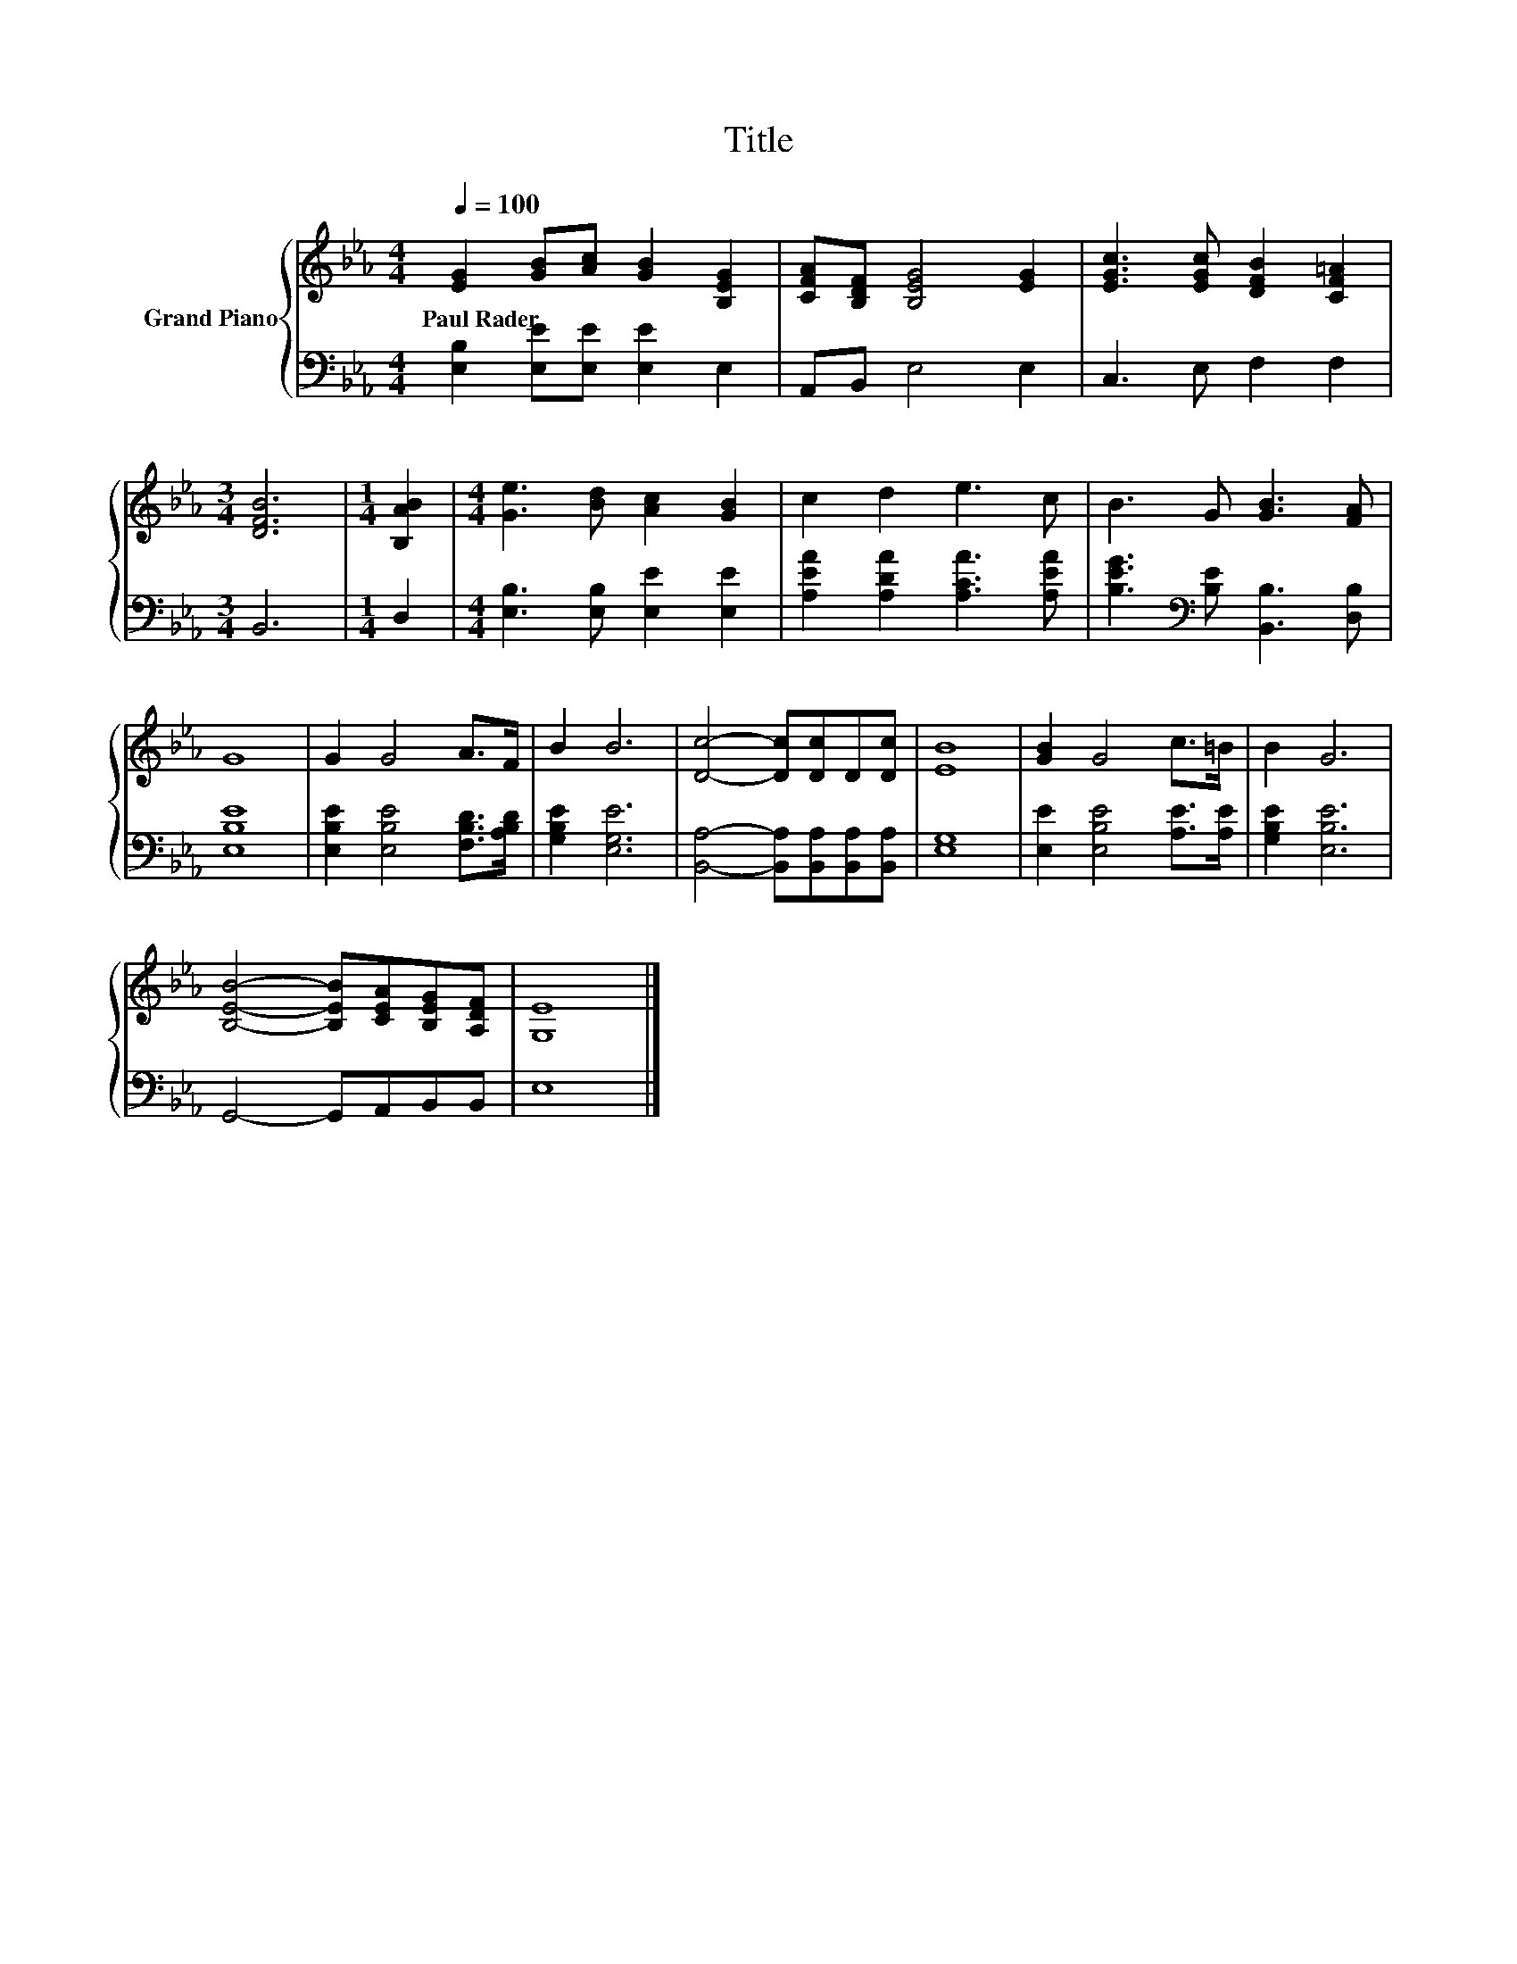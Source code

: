 X:1
T:Title
%%score { 1 | 2 }
L:1/8
Q:1/4=100
M:4/4
K:Eb
V:1 treble nm="Grand Piano"
V:2 bass 
V:1
 [EG]2 [GB][Ac] [GB]2 [B,EG]2 | [CFA][B,DF] [B,EG]4 [EG]2 | [EGc]3 [EGc] [DFB]2 [CF=A]2 | %3
w: Paul~Rader * * * *|||
[M:3/4] [DFB]6 |[M:1/4] [B,AB]2 |[M:4/4] [Ge]3 [Bd] [Ac]2 [GB]2 | c2 d2 e3 c | B3 G [GB]3 [FA] | %8
w: |||||
 G8 | G2 G4 A>F | B2 B6 | [Dc]4- [Dc][Dc]D[Dc] | [EB]8 | [GB]2 G4 c>=B | B2 G6 | %15
w: |||||||
 [B,EB]4- [B,EB][CEA][B,EG][A,DF] | [G,E]8 |] %17
w: ||
V:2
 [E,B,]2 [E,E][E,E] [E,E]2 E,2 | A,,B,, E,4 E,2 | C,3 E, F,2 F,2 |[M:3/4] B,,6 |[M:1/4] D,2 | %5
[M:4/4] [E,B,]3 [E,B,] [E,E]2 [E,E]2 | [A,EA]2 [A,DA]2 [A,CA]3 [A,EA] | %7
 [B,EG]3[K:bass] [B,E] [B,,B,]3 [D,B,] | [E,B,E]8 | [E,B,E]2 [E,B,E]4 [F,B,D]>[A,B,D] | %10
 [G,B,E]2 [E,G,E]6 | [B,,A,]4- [B,,A,][B,,A,][B,,A,][B,,A,] | [E,G,]8 | %13
 [E,E]2 [E,B,E]4 [A,E]>[A,E] | [G,B,E]2 [E,B,E]6 | G,,4- G,,A,,B,,B,, | E,8 |] %17

